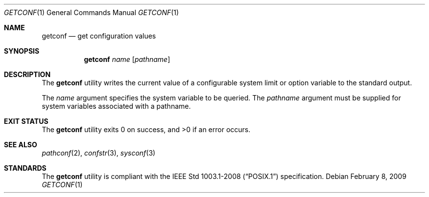 .\"	$OpenBSD: src/usr.bin/getconf/getconf.1,v 1.11 2010/09/03 11:09:28 jmc Exp $
.\"	$NetBSD: getconf.1,v 1.2 1996/04/20 01:15:12 jtc Exp $
.\"
.\" Copyright (c) 1996 The NetBSD Foundation, Inc.
.\" All rights reserved.
.\"
.\" This code is derived from software contributed to The NetBSD Foundation
.\" by J.T. Conklin.
.\"
.\" Redistribution and use in source and binary forms, with or without
.\" modification, are permitted provided that the following conditions
.\" are met:
.\" 1. Redistributions of source code must retain the above copyright
.\"    notice, this list of conditions and the following disclaimer.
.\" 2. Redistributions in binary form must reproduce the above copyright
.\"    notice, this list of conditions and the following disclaimer in the
.\"    documentation and/or other materials provided with the distribution.
.\" 3. All advertising materials mentioning features or use of this software
.\"    must display the following acknowledgement:
.\"      This product includes software developed by Winning Strategies, Inc.
.\" 4. The name of the author may not be used to endorse or promote products
.\"    derived from this software without specific prior written permission.
.\"
.\" THIS SOFTWARE IS PROVIDED BY THE AUTHOR ``AS IS'' AND ANY EXPRESS OR
.\" IMPLIED WARRANTIES, INCLUDING, BUT NOT LIMITED TO, THE IMPLIED WARRANTIES
.\" OF MERCHANTABILITY AND FITNESS FOR A PARTICULAR PURPOSE ARE DISCLAIMED.
.\" IN NO EVENT SHALL THE AUTHOR BE LIABLE FOR ANY DIRECT, INDIRECT,
.\" INCIDENTAL, SPECIAL, EXEMPLARY, OR CONSEQUENTIAL DAMAGES (INCLUDING, BUT
.\" NOT LIMITED TO, PROCUREMENT OF SUBSTITUTE GOODS OR SERVICES; LOSS OF USE,
.\" DATA, OR PROFITS; OR BUSINESS INTERRUPTION) HOWEVER CAUSED AND ON ANY
.\" THEORY OF LIABILITY, WHETHER IN CONTRACT, STRICT LIABILITY, OR TORT
.\" (INCLUDING NEGLIGENCE OR OTHERWISE) ARISING IN ANY WAY OUT OF THE USE OF
.\" THIS SOFTWARE, EVEN IF ADVISED OF THE POSSIBILITY OF SUCH DAMAGE.
.\"
.\"
.Dd $Mdocdate: February 8 2009 $
.Dt GETCONF 1
.Os
.Sh NAME
.Nm getconf
.Nd get configuration values
.Sh SYNOPSIS
.Nm getconf
.Ar name
.Op Ar pathname
.Sh DESCRIPTION
The
.Nm
utility writes the current value of a configurable system limit or
option variable to the standard output.
.Pp
The
.Ar name
argument specifies the system variable to be queried.
The
.Ar pathname
argument must be supplied for system variables associated with a
pathname.
.Sh EXIT STATUS
.Ex -std getconf
.Sh SEE ALSO
.Xr pathconf 2 ,
.Xr confstr 3 ,
.Xr sysconf 3
.Sh STANDARDS
The
.Nm
utility is compliant with the
.St -p1003.1-2008
specification.
